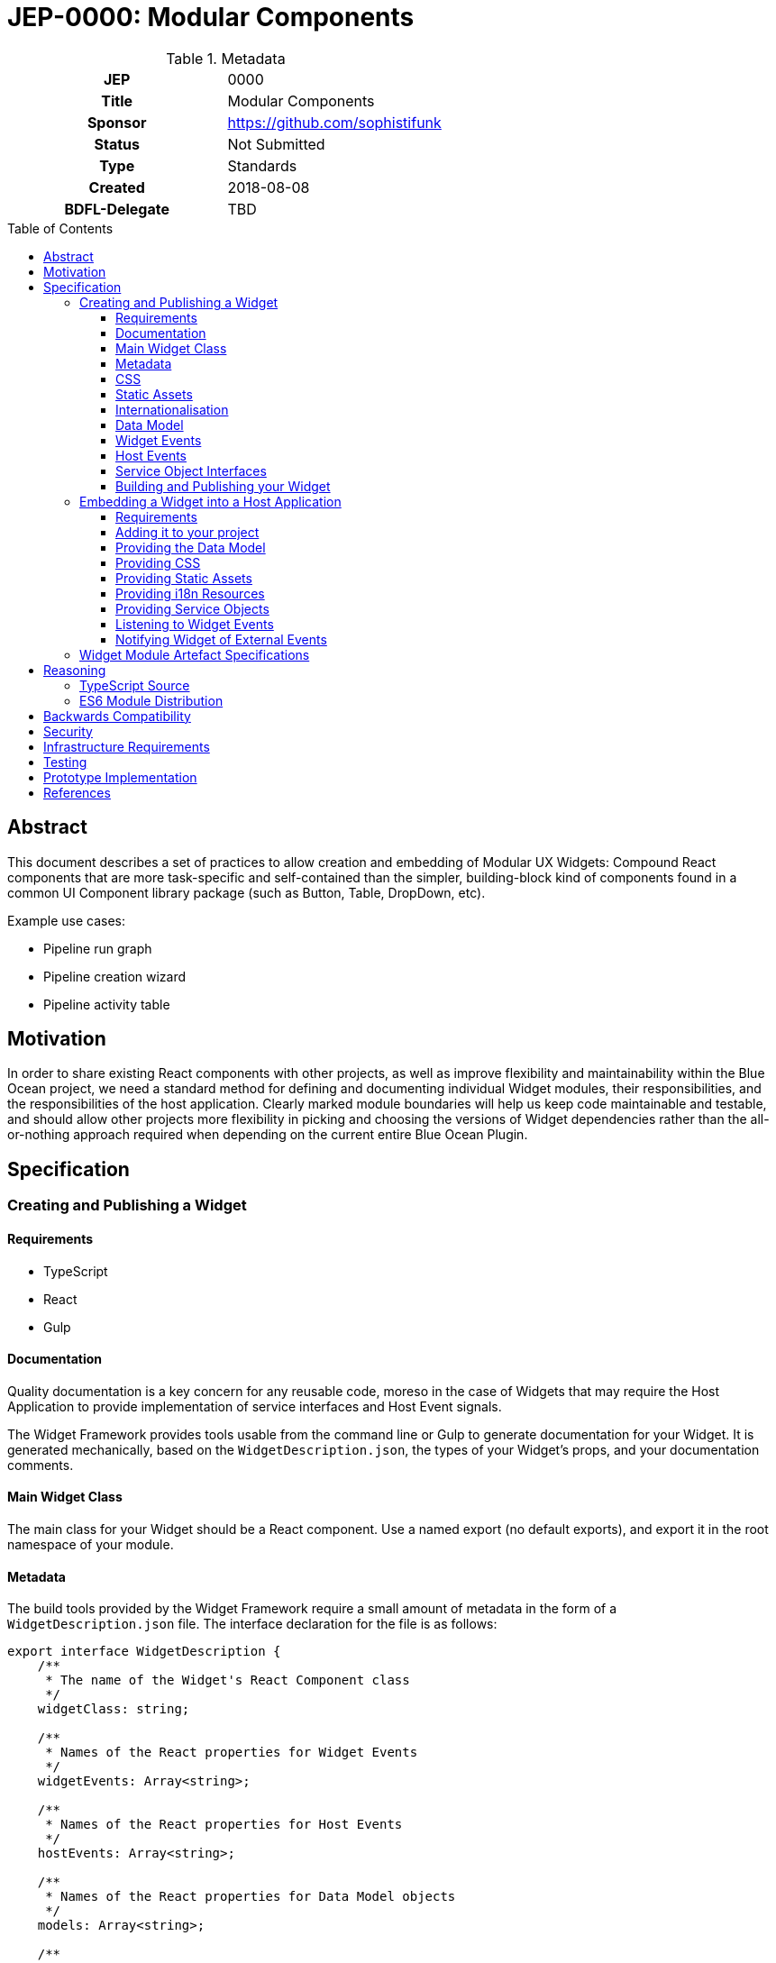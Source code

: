 = JEP-0000: Modular Components
:toc: preamble
:toclevels: 3
:source-highlighter: highlightjs
ifdef::env-github[]
:tip-caption: :bulb:
:note-caption: :information_source:
:important-caption: :heavy_exclamation_mark:
:caution-caption: :fire:
:warning-caption: :warning:
endif::[]

.Metadata
[cols="1h,1"]
|===
| JEP
| 0000

| Title
| Modular Components

| Sponsor
| https://github.com/sophistifunk

// Use the script `set-jep-status <jep-number> <status>` to update the status.
| Status
| Not Submitted

| Type
| Standards

| Created
| 2018-08-08

| BDFL-Delegate
| TBD

//
//
// Uncomment if there is an associated placeholder JIRA issue.
//| JIRA
//| :bulb: https://issues.jenkins-ci.org/browse/JENKINS-nnnnn[JENKINS-nnnnn] :bulb:
//
//
// Uncomment if discussion will occur in forum other than jenkinsci-dev@ mailing list.
//| Discussions-To
//| :bulb: Link to where discussion and final status announcement will occur :bulb:
//
//
// Uncomment if this JEP depends on one or more other JEPs.
//| Requires
//| :bulb: JEP-NUMBER, JEP-NUMBER... :bulb:
//
//
// Uncomment and fill if this JEP is rendered obsolete by a later JEP
//| Superseded-By
//| :bulb: JEP-NUMBER :bulb:
//
//
// Uncomment when this JEP status is set to Accepted, Rejected or Withdrawn.
//| Resolution
//| :bulb: Link to relevant post in the jenkinsci-dev@ mailing list archives :bulb:

|===

== Abstract

This document describes a set of practices to allow creation and embedding of Modular UX Widgets: Compound React components that are more task-specific and self-contained than the simpler, building-block kind of components found in a common UI Component library package (such as Button, Table, DropDown, etc).

Example use cases:

* Pipeline run graph
* Pipeline creation wizard
* Pipeline activity table

== Motivation

In order to share existing React components with other projects, as well as improve flexibility and maintainability within the Blue Ocean project, we need a standard method for defining and documenting individual Widget modules, their responsibilities, and the responsibilities of the host application. Clearly marked module boundaries will help us keep code maintainable and testable, and should allow other projects more flexibility in picking and choosing the versions of Widget dependencies rather than the all-or-nothing approach required when depending on the current entire Blue Ocean Plugin.

== Specification

=== Creating and Publishing a Widget

==== Requirements 

* TypeScript
* React
* Gulp

==== Documentation

Quality documentation is a key concern for any reusable code, moreso in the case of Widgets that may require the Host Application to provide implementation of service interfaces and Host Event signals. 

The Widget Framework provides tools usable from the command line or Gulp to generate documentation for your Widget. It is generated mechanically, based on the `WidgetDescription.json`, the types of your Widget's props, and your documentation comments.

==== Main Widget Class

The main class for your Widget should be a React component. Use a named export (no default exports), and export it in the root namespace of your module.

==== Metadata

The build tools provided by the Widget Framework require a small amount of metadata in the form of a `WidgetDescription.json` file. The interface declaration for the file is as follows:

[source, TypeScript]
----
export interface WidgetDescription {
    /**
     * The name of the Widget's React Component class
     */
    widgetClass: string;

    /**
     * Names of the React properties for Widget Events
     */
    widgetEvents: Array<string>;

    /**
     * Names of the React properties for Host Events
     */
    hostEvents: Array<string>;

    /**
     * Names of the React properties for Data Model objects
     */
    models: Array<string>;

    /**
     * Names of the React properties for required Service objects
     */
    services: Array<string>;

    /**
     * Names of the React properties for static assets
     */
    assets: Array<string>;
}
----

==== CSS

If your Widget requires stylesheets, you must provide them as CSS in your published module under `/styles/css/`, with the entry point (preferrably a single file) being `/styles/css/main.css`. We recommend SCSS for writing stylesheets, and that you also include the SCSS sources in your module, with the entry point being `/styles/scss/main.scss` - this allows those embedding the widget the most freedom over how they choose to embed the stylesheets into their build.

Styles must be namespaced so as to not interfere with the Host Application, and should not refer to external assets if possible, as this may make embedding your Widget more difficult for Host Application authors.

==== Static Assets

As a general rule, try not to require any static assets for your widgets. Use inline SVG where possible, to reduce the burden on Host Application authors.

If you do need static assets such as PNG or JPG files, each asset:

* Must be included in the published module under the `/assets/` directory;
* Must have a corresponding React prop on the main class so the Host Application can set the correct URL at runtime;
* Must be listed in `WidgetDescription.assets`, and
* Should be appropriately documented in the typedef for your `props`

==== Internationalisation

Include any localised resources in JSON format in the following location within the published Widget module:

* `/i18n/resources.en.json`
* `/i18n/resources.us.json`
* `/i18n/resources.jp.json`
* `/i18n/resources.de.json`
* _...etc_

At runtime, the Host Application will select the appropriate bundle based on the user's locale, and provide it to your Widget's main class via the `resourceBundle` React prop.

How these JSON files are generated, and the implementation details of translating keys to strings are up to each individual Widget's authors.

==== Data Model

Any data your Widget requires that will be provided by the Host Application must be fully specified as commented TypeScript interfaces, and listed in `WidgetDescription.models`

==== Widget Events

Widget Events are those dispatched by your Widget, usually in response to user actions such as selection changes, button clicks, etc. These should be standard `onEventName`-style React props that are of fully specified and commented `Function` type, and should usually be optional:

[source, TypeScript]
----

interface MyWidgetProps {
    /* .... */

    /**
     * Called when the user clicks the cancel buton
     */
    onCancel?: () => void;

    /**
     * Called when the user selects an option from the available hostnames
     */
    onHostnameSelected?: (hostname: string) => void;

    /* .... */
}

----

The names of these properties must be included in `WidgetDescription.widgetEvents`.

==== Host Events

If your Widget needs to be notified of distinct _events_ from the Host Application or outside world that can't be described as part of the Data Model, the Widget Framework provides a generic https://en.wikipedia.org/wiki/Signals_and_slots[Signal]-like interface. 

Declare a prop of type `Signal<PayloadType>`:

[source, TypeScript]
----

interface MyWidgetProps {
    /* .... */

    /**
     * Host Application should trigger this signal every time the current temperature is taken
     */
    currentTemperature: Signal<Number>;

    /* .... */
}

----

Then:

* Add a handler to the signal in `componentWillMount()`
* Cancel the subscription in `componentWillUnmount()` - otherwise you may create a memory leak
* Take whatever action is needed when the Signal is fired

[source, TypeScript]
----

interface MyWidget {
    onTemperatureRecorded: Handler<Number>;
}

export class MyWidget extends React.Component {

    props: MyWidgetProps;

    subscriptions: Array<Subscription> = [];

    componentWillMount() {
        this.subscriptions.push(this.props.currentTemperature.add(this.onTemperatureRecorded));
    }

    componentWillUnmount() {
        this.subscriptions.forEach(subscription => subscription.cancel());
    }

    onTemperatureRecorded = (event: HostEvent<Number>) => {
        this.doSomething(event.value);
    }
}

The names of these properties must be included in `WidgetDescription.hostEvents`

----

==== Service Object Interfaces

In most cases, information should be provided to your Widget via Data Model props and user actions dispatched via Widget Events. However if your Widget requires access to an API, you should use a Service Object prop.

* Declare the object as a React prop
* Provide a fully-specified and commented TypeScript Interface
* List the prop name in `WidgetDescription.services`
* If it's a common / known API, provide a default implementation if possible.

==== Building and Publishing your Widget

Your widget should be built and published as a normal NPM module, with the correct layout, including generated documentation. Widgets should be published as ES6 modules, with accompanying TypeScript `*.d.ts` declaration files.

=== Embedding a Widget into a Host Application

==== Requirements

* A bundler/transpiler that understands ES6 Modules (or modern browser requirements)
* React 

Additionally, the Widget module artefact will include TypeScript `*.d.ts` files for Host Applications using TypeScript, but you are free to ignore them otherwise.  

==== Adding it to your project 

Add the Widget to your application's dependencies like a normal NPM module:

----
npm install --save @org-name/widget-module-name 
----

And render it as you would any other React component:

[source, JavaScript]
----
import { FooWidget } from '@org-name/widget-module-name';

class MyWrapper extends React.Component {

    /* .... */

    render() {
        /* .... */
        return (
            <div>
                <h1>Hello, World!</h1>
                <FooWidget foo="bar" baz={quux}/>
            </div>
        );
    }
}
----

==== Providing the Data Model

The data model should be provided to the Widget via React properties, as a normal JavaScript object: 

[source, JavaScript]
----
    render() {
        const topLevelStages = this.getTopLevelStages();
        return (
            <PipelineGraph stages={topLevelStages}/>
        );
    }
----

The expected type of all data model properties will be described in the Widget's documentation, as well as available in the form of TypeScript `Foo.d.ts` files in the artefact alongside the JavaScript source.

Unless specifically described otherwise in the Widget's documentation, treat data model objects as immutable, and do not expect the Widget to re-render if you change some of its nested properties.

==== Providing CSS

Each Widget will provide the styles it requires in a predictable location within the artefact:

* As CSS, located with the entry at `/styles/css/main.css`
* Optionally as SCSS source files with the entry at `/styles/scss/main.scss`

It is up to the Host Application to ensure that the correct styles are loaded when rendering the widget. How you do that depends on your Application's build process and environment.

==== Providing Static Assets

Any static assets (such as images) required by the Widget will be provided in the artefact within the `/assets/` folder, and must be set as React props on the Widget.

Host Applications can serve these assets from a known location and provide the HREFs to the widget:

[source, JavaScript]
----
    render() {
        const assetBase = this.getAssetBase();

        const assets = {
            happy: `${assetBase}/happy.png`,
            sad: `${assetBase}/sad.png`
        };

        return (
            <FaceWidget {...assets}/>
        );
    }
----

As an alternative, depending on your bundler/loader, you can embed them directly from the artefact as `data://` URLs:

[source, JavaScript]
----
const happyImg = require('@example-org/widget-module-name/assets/happy.png');
const sadImg = require('@example-org/widget-module-name/assets/happy.png');

class MyWrapper extends React.Component {

    /* .... */

    render() {
        const assets = {
            happy: happyImg,
            sad: sadImg
        };

        return (
            <FaceWidget {...assets}/>
        );
    }
}
----

==== Providing i18n Resources

Widgets will provide their localised resources as JSON in a predictable location:

* `/i18n/resources.en.json`
* `/i18n/resources.us.json`
* `/i18n/resources.jp.json`
* `/i18n/resources.de.json`
* _...etc_

The host application must, based on the user's current locale, provide the correct data to the Widget as a plain JavaScript object via the `resourceBundle` React prop.

If the host application supports locales for which the widget does not provide a bundle, default to `en`.

==== Providing Service Objects

In some instances, a Widget may require service objects to provide access to an API. These will be host-specific, and must be provided by the Host Application via React props.

The detailed interfaces that must be implemented by any service objects will be provided by the Widget's documentation, as well as in the form of TypeScript `*.d.ts` definitions in the Widget module artefact.

==== Listening to Widget Events

A Widget may provide standard React events via any number of `onFoo=` props that the Host Application can choose to listen to. The Widget's documentation will provide details of the meaning and function signiatures for any Widget Events, as well as in the form of TypeScript `*.d.ts` definitions in the Widget module artefact.

==== Notifying Widget of External Events

In some instances, a Widget will need to be notified about events from the Host Application or the outside world, in a way that would not be well served by changing a data model prop. For this purpose we use a simple implementation of the https://en.wikipedia.org/wiki/Signals_and_slots[Signal pattern]. The Widget Framework library contains the interface definitions and a simple implementation class that can be re-used by Host Applications:

[source, TypeScript]
----

import { EventSource } from 'widget-framework';

class App extends React.Component {

    // Signal instance
    fileChanged = new EventSource<string>('fileChanged');

    // Method called by some other code (not shown)
    externalFileChanged(filename: string) {
        // Notify the widget via our signal
        this.fileChanged.dispatch(filename);
    }

    render() {
        return (
            <DirectoryListingWidget fileChanged={this.fileChanged} />
        );
    }
}
----


=== Widget Module Artefact Specifications

[cols="2,5", options="header"]
|===

| Path | Description

| `/package.json`
| Standard NPM metadata

| `/WidgetDescription.json`
| Widget metadata

| `/assets/`
| Static assets such as PNG / JPG files

| `/docs/`
| Generated documentation

| `/i18n/`
| Localised resources and messages

| `/lib/` 
| ES6 Source and TypeScript declaration files for the Widget's classes and modules

| `/styles/css/`
| Stylesheet, in standard CSS

| `/styles/scss/`
| Stylesheet, SCSS sources (optional)

|===

== Reasoning

=== TypeScript Source

The Blue Ocean team has been porting existing sources to TypeScript over the last few months, and found it helps a lot with clarity and readability, dev-time tooling, as well as reducing the time to detect typos, bad import statements and missing object properties. Having explicit typedefs for interfaces and React props also allows a higher quality of output from automatic documentation tooling.

=== ES6 Module Distribution

We find that compiling to ES6 modules gives the greatest build flexibility for Host Application authors, while including TypeScript `*.d.ts` declaration files means those also using TypeScript (including ourselves in dogfood situations) need not give up the type information.

== Backwards Compatibility

There are no backwards compatibility concerns related to this proposal.

== Security

There are no security risks related to this proposal.

== Infrastructure Requirements

There are no new infrastructure requirements related to this proposal.

== Testing

Individual projects maintaining Widgets or host applications that rely on them will be responsible for the applicable testing infrastructure, although testability of existing code is expected to improve as these processes are adopted and components are extracted as Widgets.

== Prototype Implementation

https://github.com/sophistifunk/modular-ux-widgets-poc (some PoC details will differ from the final spec)

== References

[TIP]
====
Provide links to any related documents.
This will include links to discussions on the mailing list, pull requests, and meeting notes.
====



